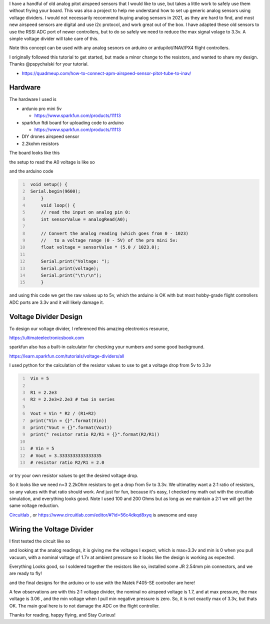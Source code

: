 .. title: analog airspeed sensor voltage divider for ardupilot
.. slug: analog-airspeed-sensor-voltage-divider
.. date: 2021-12-30 10:49:58 UTC-08:00
.. tags: electronics
.. category: 
.. description: use a 5v analog airspeed indicator on a 3.3v ADC 
.. type: text
.. status: published


I have a handful of old analog pitot airspeed sensors that I would like to use, but takes a little work to safely use them without frying your board. This was also a project to help me understand how to set up generic analog sensors using voltage dividers. I would not necessarily recommend buying analog sensors in 2021, as they are hard to find, and most new airspeed sensors are digital and use i2c protocol, and work great out of the box. I have adapted these old sensors to use the RSSI ADC port of newer controllers, but to do so safely we need to reduce the max signal volage to 3.3v. A simple voltage divider will take care of this. 

Note this concept can be used with any analog sesnors on arduino or ardupilot/INAV/PX4 flight controllers.

I originally followed this tutorial to get started, but made a minor change to the resistors, and wanted to share my design. Thanks @pspychalski for your tutorial. 

* https://quadmeup.com/how-to-connect-apm-airspeed-sensor-pitot-tube-to-inav/


Hardware  
^^^^^^^^^^^^^^^^^^^^^^^^^^^^^^^^^^^^^^^^
The hardware I used is

* ardunio pro mini 5v

  * https://www.sparkfun.com/products/11113

* sparkfun ftdi board for uploading code to arduino

  * https://www.sparkfun.com/products/11113

* DIY drones airspeed sensor

* 2.2kohm resistors


The board looks like this  

.. image:: /files/analog-airspeed-sensor-voltage-divider/back_of_sensor.jpg
  :width: 500

the setup to read the A0 voltage is like so

.. image:: /files/analog-airspeed-sensor-voltage-divider/read_5v_sensor.jpg
  :width: 500

and the arduino code

.. code-block:: C
   :number-lines:

    void setup() {
    Serial.begin(9600);
        }
        void loop() {
        // read the input on analog pin 0:
        int sensorValue = analogRead(A0);
        
        // Convert the analog reading (which goes from 0 - 1023) 
        //   to a voltage range (0 - 5V) of the pro mini 5v:
        float voltage = sensorValue * (5.0 / 1023.0);
        
        Serial.print("Voltage: ");
        Serial.print(voltage);
        Serial.print("\t\r\n");
        }

and using this code we get the raw values up to 5v, which the arduino is OK with but most hobby-grade flight controllers ADC ports are 3.3v and it will likely damage it.

.. image:: /files/analog-airspeed-sensor-voltage-divider/5v_sensor_analog_readplot.png
  :width: 700


Voltage Divider Design  
^^^^^^^^^^^^^^^^^^^^^^^^^^^^^^^^^^^^^^^^


To design our voltage divider, I referenced this amazing electronics resource, 

`https://ultimateelectronicsbook.com <https://ultimateelectronicsbook.com>`_

sparkfun also has a built-in calculator for checking your numbers and some good background. 

`https://learn.sparkfun.com/tutorials/voltage-dividers/all <https://learn.sparkfun.com/tutorials/voltage-dividers/all>`_

I used python for the calculation of the resistor values to use to get a voltage drop from 5v to 3.3v  

.. code-block:: python
   :number-lines:

    Vin = 5

    R1 = 2.2e3
    R2 = 2.2e3+2.2e3 # two in series

    Vout = Vin * R2 / (R1+R2)
    print("Vin = {}".format(Vin))
    print("Vout = {}".format(Vout))
    print(" resistor ratio R2/R1 = {}".format(R2/R1))

    # Vin = 5
    # Vout = 3.3333333333333335
    # resistor ratio R2/R1 = 2.0


or try your own resistor values to get the desired voltage drop.

.. raw:: html

    <embed>
        <iframe src="https://trinket.io/embed/python/5e297f189f?showInstructions=true" width="100%" height="356" frameborder="0" marginwidth="0" marginheight="0" allowfullscreen></iframe>
    </embed>


So it looks like we need n=3 2.2kOhm resistors to get a drop from 5v to 3.3v. We ultimatley want a 2:1 ratio of resistors, so any values with that ratio should work. And just for fun, because it's easy, I checked my math out with the circuitlab simulation, and everything looks good. Note I used 100 and 200 Ohms but as long as we maintain a 2:1 we will get the same voltage reduction.


`Circuitlab`_ , or `https://www.circuitlab.com/editor/#?id=56c4dkqd8xyq`__ is awesome and easy

.. _Circuitlab: https://www.circuitlab.com/editor/#?id=56c4dkqd8xyq

__ Circuitlab_



.. image:: /files/analog-airspeed-sensor-voltage-divider/circultlab_simulation.png
  :width: 800


Wiring the Voltage Divider  
^^^^^^^^^^^^^^^^^^^^^^^^^^^^^^^^^^^^^^^^

I first tested the circuit like so

.. image:: /files/analog-airspeed-sensor-voltage-divider/read_3_3v_sensor.jpg
  :width: 500

and looking at the analog readings, it is giving me the voltages I expect, which is max=3.3v and min is 0 when you pull vacuum, with a nominal voltage of 1.7v at ambient pressure so it looks like the design is working as expected.

.. image:: /files/analog-airspeed-sensor-voltage-divider/5v_sensor_analog_readplot_converted_to_3_3v.png
  :width: 700


Everything Looks good, so I soldered together the resistors like so, installed some JR 2.54mm pin connectors, and we are ready to fly!

.. image:: /files/analog-airspeed-sensor-voltage-divider/voltage_divider.jpg
  :width: 200


and the final designs for the arduino or to use with the Matek F405-SE controller are here!

.. image:: /files/analog-airspeed-sensor-voltage-divider/wiring_arduinopromini.png
  :width: 800

\

.. image:: /files/analog-airspeed-sensor-voltage-divider/wiring_matekF450SE_controller.png
  :width: 800

A few observations are with this 2:1 voltage divider, the nominal no airspeed voltage is 1.7, and at max pressure, the max voltage is 3.06 , and the min voltage when I pull min negative pressure is zero. So, it is not exactly max of 3.3v, but thats OK. The main goal here is to not damage the ADC on the flight controller. 

Thanks for reading, happy flying, and Stay Curious!

